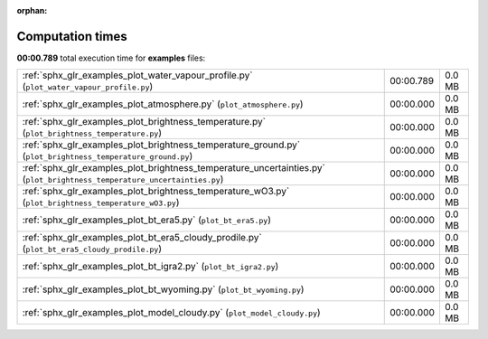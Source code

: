 
:orphan:

.. _sphx_glr_examples_sg_execution_times:


Computation times
=================
**00:00.789** total execution time for **examples** files:

+--------------------------------------------------------------------------------------------------------------------------+-----------+--------+
| :ref:`sphx_glr_examples_plot_water_vapour_profile.py` (``plot_water_vapour_profile.py``)                                 | 00:00.789 | 0.0 MB |
+--------------------------------------------------------------------------------------------------------------------------+-----------+--------+
| :ref:`sphx_glr_examples_plot_atmosphere.py` (``plot_atmosphere.py``)                                                     | 00:00.000 | 0.0 MB |
+--------------------------------------------------------------------------------------------------------------------------+-----------+--------+
| :ref:`sphx_glr_examples_plot_brightness_temperature.py` (``plot_brightness_temperature.py``)                             | 00:00.000 | 0.0 MB |
+--------------------------------------------------------------------------------------------------------------------------+-----------+--------+
| :ref:`sphx_glr_examples_plot_brightness_temperature_ground.py` (``plot_brightness_temperature_ground.py``)               | 00:00.000 | 0.0 MB |
+--------------------------------------------------------------------------------------------------------------------------+-----------+--------+
| :ref:`sphx_glr_examples_plot_brightness_temperature_uncertainties.py` (``plot_brightness_temperature_uncertainties.py``) | 00:00.000 | 0.0 MB |
+--------------------------------------------------------------------------------------------------------------------------+-----------+--------+
| :ref:`sphx_glr_examples_plot_brightness_temperature_wO3.py` (``plot_brightness_temperature_wO3.py``)                     | 00:00.000 | 0.0 MB |
+--------------------------------------------------------------------------------------------------------------------------+-----------+--------+
| :ref:`sphx_glr_examples_plot_bt_era5.py` (``plot_bt_era5.py``)                                                           | 00:00.000 | 0.0 MB |
+--------------------------------------------------------------------------------------------------------------------------+-----------+--------+
| :ref:`sphx_glr_examples_plot_bt_era5_cloudy_prodile.py` (``plot_bt_era5_cloudy_prodile.py``)                             | 00:00.000 | 0.0 MB |
+--------------------------------------------------------------------------------------------------------------------------+-----------+--------+
| :ref:`sphx_glr_examples_plot_bt_igra2.py` (``plot_bt_igra2.py``)                                                         | 00:00.000 | 0.0 MB |
+--------------------------------------------------------------------------------------------------------------------------+-----------+--------+
| :ref:`sphx_glr_examples_plot_bt_wyoming.py` (``plot_bt_wyoming.py``)                                                     | 00:00.000 | 0.0 MB |
+--------------------------------------------------------------------------------------------------------------------------+-----------+--------+
| :ref:`sphx_glr_examples_plot_model_cloudy.py` (``plot_model_cloudy.py``)                                                 | 00:00.000 | 0.0 MB |
+--------------------------------------------------------------------------------------------------------------------------+-----------+--------+
